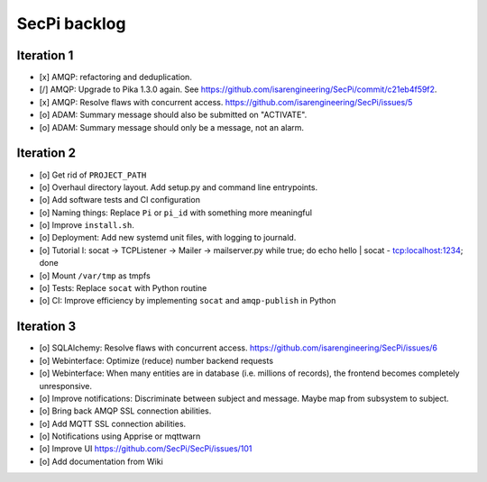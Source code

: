 #############
SecPi backlog
#############


***********
Iteration 1
***********
- [x] AMQP: refactoring and deduplication.
- [/] AMQP: Upgrade to Pika 1.3.0 again.
  See https://github.com/isarengineering/SecPi/commit/c21eb4f59f2.
- [x] AMQP: Resolve flaws with concurrent access.
  https://github.com/isarengineering/SecPi/issues/5
- [o] ADAM: Summary message should also be submitted on "ACTIVATE".
- [o] ADAM: Summary message should only be a message, not an alarm.


***********
Iteration 2
***********
- [o] Get rid of ``PROJECT_PATH``
- [o] Overhaul directory layout. Add setup.py and command line entrypoints.
- [o] Add software tests and CI configuration
- [o] Naming things: Replace ``Pi`` or ``pi_id`` with something more meaningful
- [o] Improve ``install.sh``.
- [o] Deployment: Add new systemd unit files, with logging to journald.
- [o] Tutorial I: socat -> TCPListener -> Mailer -> mailserver.py
  while true; do echo hello | socat - tcp:localhost:1234; done
- [o] Mount ``/var/tmp`` as tmpfs
- [o] Tests: Replace ``socat`` with Python routine
- [o] CI: Improve efficiency by implementing ``socat`` and ``amqp-publish`` in Python


***********
Iteration 3
***********
- [o] SQLAlchemy: Resolve flaws with concurrent access.
  https://github.com/isarengineering/SecPi/issues/6
- [o] Webinterface: Optimize (reduce) number backend requests
- [o] Webinterface: When many entities are in database (i.e. millions of records),
  the frontend becomes completely unresponsive.
- [o] Improve notifications: Discriminate between subject and message.
  Maybe map from subsystem to subject.
- [o] Bring back AMQP SSL connection abilities.
- [o] Add MQTT SSL connection abilities.
- [o] Notifications using Apprise or mqttwarn
- [o] Improve UI
  https://github.com/SecPi/SecPi/issues/101
- [o] Add documentation from Wiki

